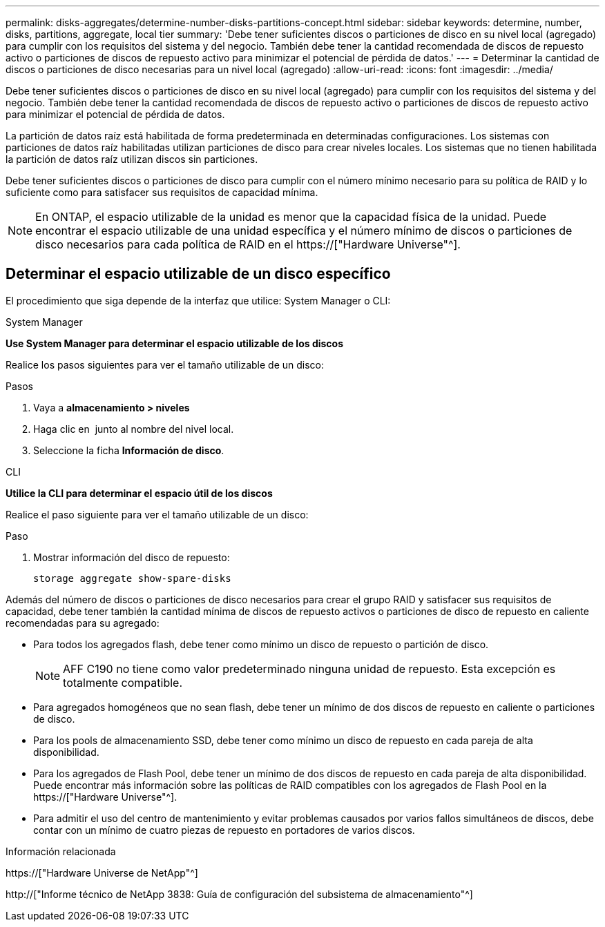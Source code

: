 ---
permalink: disks-aggregates/determine-number-disks-partitions-concept.html 
sidebar: sidebar 
keywords: determine, number, disks, partitions, aggregate, local tier 
summary: 'Debe tener suficientes discos o particiones de disco en su nivel local (agregado) para cumplir con los requisitos del sistema y del negocio. También debe tener la cantidad recomendada de discos de repuesto activo o particiones de discos de repuesto activo para minimizar el potencial de pérdida de datos.' 
---
= Determinar la cantidad de discos o particiones de disco necesarias para un nivel local (agregado)
:allow-uri-read: 
:icons: font
:imagesdir: ../media/


[role="lead"]
Debe tener suficientes discos o particiones de disco en su nivel local (agregado) para cumplir con los requisitos del sistema y del negocio. También debe tener la cantidad recomendada de discos de repuesto activo o particiones de discos de repuesto activo para minimizar el potencial de pérdida de datos.

La partición de datos raíz está habilitada de forma predeterminada en determinadas configuraciones. Los sistemas con particiones de datos raíz habilitadas utilizan particiones de disco para crear niveles locales. Los sistemas que no tienen habilitada la partición de datos raíz utilizan discos sin particiones.

Debe tener suficientes discos o particiones de disco para cumplir con el número mínimo necesario para su política de RAID y lo suficiente como para satisfacer sus requisitos de capacidad mínima.

[NOTE]
====
En ONTAP, el espacio utilizable de la unidad es menor que la capacidad física de la unidad. Puede encontrar el espacio utilizable de una unidad específica y el número mínimo de discos o particiones de disco necesarios para cada política de RAID en el https://["Hardware Universe"^].

====


== Determinar el espacio utilizable de un disco específico

El procedimiento que siga depende de la interfaz que utilice: System Manager o CLI:

[role="tabbed-block"]
====
.System Manager
--
*Use System Manager para determinar el espacio utilizable de los discos*

Realice los pasos siguientes para ver el tamaño utilizable de un disco:

.Pasos
. Vaya a *almacenamiento > niveles*
. Haga clic en image:icon_kabob.gif[""] junto al nombre del nivel local.
. Seleccione la ficha *Información de disco*.


--
.CLI
--
*Utilice la CLI para determinar el espacio útil de los discos*

Realice el paso siguiente para ver el tamaño utilizable de un disco:

.Paso
. Mostrar información del disco de repuesto:
+
`storage aggregate show-spare-disks`



--
====
Además del número de discos o particiones de disco necesarios para crear el grupo RAID y satisfacer sus requisitos de capacidad, debe tener también la cantidad mínima de discos de repuesto activos o particiones de disco de repuesto en caliente recomendadas para su agregado:

* Para todos los agregados flash, debe tener como mínimo un disco de repuesto o partición de disco.
+
[NOTE]
====
AFF C190 no tiene como valor predeterminado ninguna unidad de repuesto. Esta excepción es totalmente compatible.

====
* Para agregados homogéneos que no sean flash, debe tener un mínimo de dos discos de repuesto en caliente o particiones de disco.
* Para los pools de almacenamiento SSD, debe tener como mínimo un disco de repuesto en cada pareja de alta disponibilidad.
* Para los agregados de Flash Pool, debe tener un mínimo de dos discos de repuesto en cada pareja de alta disponibilidad. Puede encontrar más información sobre las políticas de RAID compatibles con los agregados de Flash Pool en la https://["Hardware Universe"^].
* Para admitir el uso del centro de mantenimiento y evitar problemas causados por varios fallos simultáneos de discos, debe contar con un mínimo de cuatro piezas de repuesto en portadores de varios discos.


.Información relacionada
https://["Hardware Universe de NetApp"^]

http://["Informe técnico de NetApp 3838: Guía de configuración del subsistema de almacenamiento"^]
